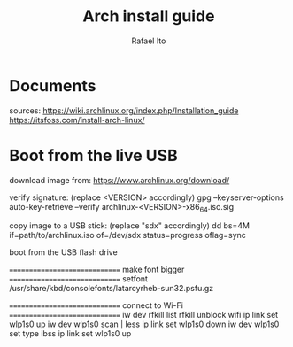 #+title: Arch install guide
#+author: Rafael Ito
#+description: Arch install guide
#+startup: showeverything

* Documents
sources:
https://wiki.archlinux.org/index.php/Installation_guide
https://itsfoss.com/install-arch-linux/
* Boot from the live USB
download image from:
https://www.archlinux.org/download/

verify signature: (replace <VERSION> accordingly)
gpg --keyserver-options auto-key-retrieve --verify archlinux-<VERSION>-x86_64.iso.sig

copy image to a USB stick: (replace "sdx" accordingly)
dd bs=4M if=path/to/archlinux.iso of=/dev/sdx status=progress oflag=sync

boot from the USB flash drive

==============================
 make font bigger
==============================
setfont /usr/share/kbd/consolefonts/latarcyrheb-sun32.psfu.gz

==============================
 connect to Wi-Fi
==============================
iw dev
rfkill list
rfkill unblock wifi
ip link set wlp1s0 up
iw dev wlp1s0 scan | less
ip link set wlp1s0 down
iw dev wlp1s0 set type ibss
ip link set wlp1s0 up
